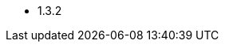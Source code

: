 // The version ranges supported by Superset-Operator
// This is a separate file, since it is used by both the direct Superset documentation, and the overarching
// Stackable Platform documentation.

- 1.3.2
